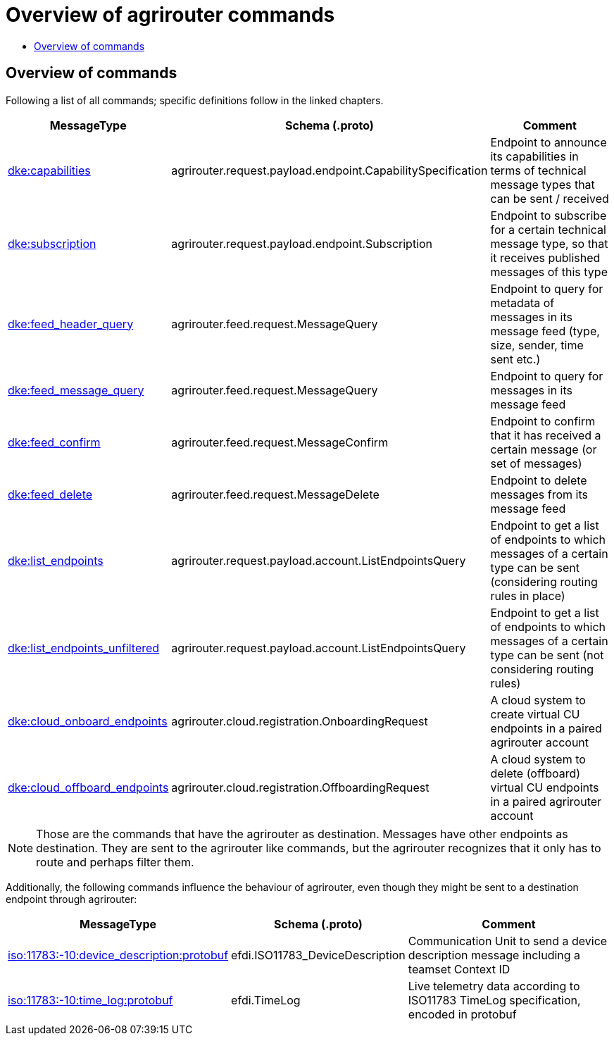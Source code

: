 = Overview of agrirouter commands
:imagesdir: ./._images/
:toc:
:toc-title:
:toclevels: 4

== Overview of commands

Following a list of all commands; specific definitions follow in the linked chapters.

[cols="1,2,9",options="header",]
|====
|MessageType |Schema (.proto) |Comment
|xref:./endpoint.adoc[dke:capabilities] |agrirouter.request.payload.endpoint.CapabilitySpecification |Endpoint to announce its capabilities in terms of technical message types that can be sent / received
|xref:./endpoint.adoc[dke:subscription] |agrirouter.request.payload.endpoint.Subscription |Endpoint to subscribe for a certain technical message type, so that it receives published messages of this type
|xref:./feed.adoc[dke:feed_header_query] |agrirouter.feed.request.MessageQuery |Endpoint to query for metadata of messages in its message feed (type, size, sender, time sent etc.)
|xref:./feed.adoc[dke:feed_message_query] |agrirouter.feed.request.MessageQuery |Endpoint to query for messages in its message feed
|xref:./feed.adoc[dke:feed_confirm] |agrirouter.feed.request.MessageConfirm |Endpoint to confirm that it has received a certain message (or set of messages)
|xref:./feed.adoc[dke:feed_delete] |agrirouter.feed.request.MessageDelete |Endpoint to delete messages from its message feed
|xref:./ecosystem.adoc[dke:list_endpoints] |agrirouter.request.payload.account.ListEndpointsQuery |Endpoint to get a list of endpoints to which messages of a certain type can be sent (considering routing rules in place)
|xref:./ecosystem.adoc[dke:list_endpoints_unfiltered] |agrirouter.request.payload.account.ListEndpointsQuery |Endpoint to get a list of endpoints to which messages of a certain type can be sent (not considering routing rules)
|xref:./cloud.adoc[dke:cloud_onboard_endpoints] |agrirouter.cloud.registration.OnboardingRequest |A cloud system to create virtual CU endpoints in a paired agrirouter account
|xref:./cloud.adoc[dke:cloud_offboard_endpoints] |agrirouter.cloud.registration.OffboardingRequest |A cloud system to delete (offboard) virtual CU endpoints in a paired agrirouter account
|====

[NOTE]
====
Those are the commands that have the agrirouter as destination. Messages have other endpoints as destination. They are sent to the agrirouter like commands, but the agrirouter recognizes that it only has to route and perhaps filter them.
====

Additionally, the following commands influence the behaviour of agrirouter, even though they might be sent to a destination endpoint through agrirouter:

[cols="1,2,9",options="header",]
|====
|MessageType |Schema (.proto) |Comment
|xref:./endpoint.adoc[iso:11783:-10:device_description:protobuf] |efdi.ISO11783_DeviceDescription |Communication Unit to send a device description message including a teamset Context ID
|xref:./../tmt/efdi.adoc[iso:11783:-10:time_log:protobuf] |efdi.TimeLog |Live telemetry data according to ISO11783 TimeLog specification, encoded in protobuf
|====
